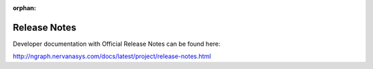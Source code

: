 .. project/release-notes.rst:

:orphan:

.. _release_notes:

Release Notes
#############

Developer documentation with Official Release Notes 
can be found here: 


http://ngraph.nervanasys.com/docs/latest/project/release-notes.html
